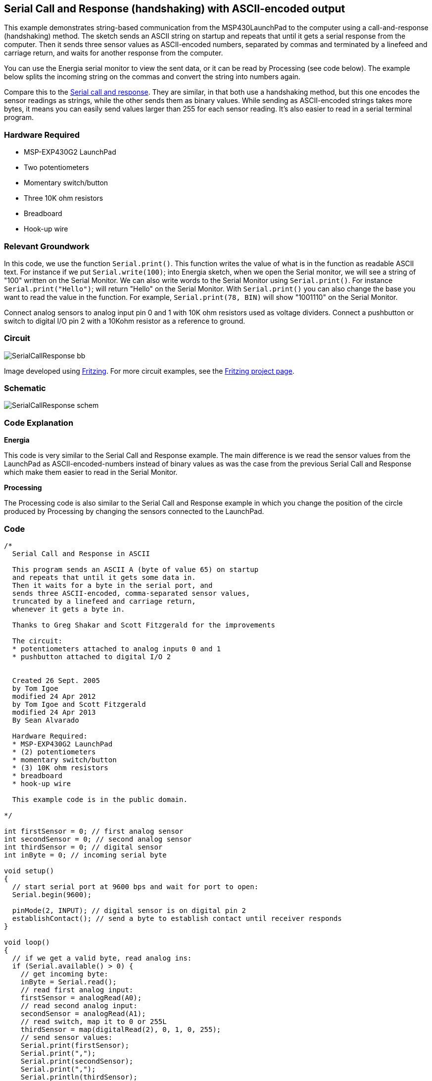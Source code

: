 == Serial Call and Response (handshaking) with ASCII-encoded output ==

This example demonstrates string-based communication from the MSP430LaunchPad to the computer using a call-and-response (handshaking) method. The sketch sends an ASCII string on startup and repeats that until it gets a serial response from the computer. Then it sends three sensor values as ASCII-encoded numbers, separated by commas and terminated by a linefeed and carriage return, and waits for another response from the computer.

You can use the Energia serial monitor to view the sent data, or it can be read by Processing (see code below). The example below splits the incoming string on the commas and convert the string into numbers again.

Compare this to the link:/guide/tutorials/communication/tutorial_serial_call_response/[Serial call and response]. They are similar, in that both use a handshaking method, but this one encodes the sensor readings as strings, while the other sends them as binary values. While sending as ASCII-encoded strings takes more bytes, it means you can easily send values larger than 255 for each sensor reading. It's also easier to read in a serial terminal program.

=== Hardware Required ===

* MSP-EXP430G2 LaunchPad
* Two potentiometers
* Momentary switch/button
* Three 10K ohm resistors
* Breadboard
* Hook-up wire

=== Relevant Groundwork ===

In this code, we use the function `Serial.print()`. This function writes the value of what is in the function as readable ASCII text. For instance if we put `Serial.write(100)`; into Energia sketch, when we open the Serial monitor, we will see a string of "100" written on the Serial Monitor. We can also write words to the Serial Monitor using `Serial.print()`. For instance `Serial.print("Hello")`; will return "Hello" on the Serial Monitor. With `Serial.print()` you can also change the base you want to read the value in the function. For example, `Serial.print(78, BIN)` will show "1001110" on the Serial Monitor.

Connect analog sensors to analog input pin 0 and 1 with 10K ohm resistors used as voltage dividers. Connect a pushbutton or switch to digital I/O pin 2 with a 10Kohm resistor as a reference to ground.

=== Circuit ===

image::../img/SerialCallResponse_bb.png[]

Image developed using http://fritzing.org/home/[Fritzing]. For more circuit examples, see the http://fritzing.org/projects/[Fritzing project page].

=== Schematic ===

image::../img/SerialCallResponse_schem.png[]

=== Code Explanation ===

*Energia*

This code is very similar to the Serial Call and Response example. The main difference is we read the sensor values from the LaunchPad as ASCII-encoded-numbers instead of binary values as was the case from the previous Serial Call and Response which make them easier to read in the Serial Monitor.

*Processing*

The Processing code is also similar to the Serial Call and Response example in which you change the position of the circle produced by Processing by changing the sensors connected to the LaunchPad.

=== Code ===

----
/*
  Serial Call and Response in ASCII

  This program sends an ASCII A (byte of value 65) on startup
  and repeats that until it gets some data in.
  Then it waits for a byte in the serial port, and
  sends three ASCII-encoded, comma-separated sensor values,
  truncated by a linefeed and carriage return,
  whenever it gets a byte in.

  Thanks to Greg Shakar and Scott Fitzgerald for the improvements

  The circuit:
  * potentiometers attached to analog inputs 0 and 1
  * pushbutton attached to digital I/O 2


  Created 26 Sept. 2005
  by Tom Igoe
  modified 24 Apr 2012
  by Tom Igoe and Scott Fitzgerald
  modified 24 Apr 2013
  By Sean Alvarado

  Hardware Required:
  * MSP-EXP430G2 LaunchPad
  * (2) potentiometers
  * momentary switch/button
  * (3) 10K ohm resistors
  * breadboard
  * hook-up wire

  This example code is in the public domain.

*/

int firstSensor = 0; // first analog sensor
int secondSensor = 0; // second analog sensor
int thirdSensor = 0; // digital sensor
int inByte = 0; // incoming serial byte

void setup()
{
  // start serial port at 9600 bps and wait for port to open:
  Serial.begin(9600);

  pinMode(2, INPUT); // digital sensor is on digital pin 2
  establishContact(); // send a byte to establish contact until receiver responds
}

void loop()
{
  // if we get a valid byte, read analog ins:
  if (Serial.available() > 0) {
    // get incoming byte:
    inByte = Serial.read();
    // read first analog input:
    firstSensor = analogRead(A0);
    // read second analog input:
    secondSensor = analogRead(A1);
    // read switch, map it to 0 or 255L
    thirdSensor = map(digitalRead(2), 0, 1, 0, 255);
    // send sensor values:
    Serial.print(firstSensor);
    Serial.print(",");
    Serial.print(secondSensor);
    Serial.print(",");
    Serial.println(thirdSensor);
  }
}

void establishContact() {
  while (Serial.available() <= 0) {
    Serial.println("0,0,0"); // send an initial string
    delay(300);
  }
}

/*
// Processing code to run with this example:

// This example code is in the public domain.

import processing.serial.*; // import the Processing serial library
Serial myPort; // The serial port

float bgcolor; // Background color
float fgcolor; // Fill color
float xpos, ypos; // Starting position of the ball

void setup() {
  size(640,480);

  // List all the available serial ports
  println(Serial.list());

  // Change the 0 to the appropriate number of the serial port
  // that your LaunchPad is connected to.
  myPort = new Serial(this, Serial.list()[0], 9600);

  // read bytes into a buffer until you get a linefeed (ASCII 10):
  myPort.bufferUntil('\n');

  // draw with smooth edges:
  smooth();
}

void draw() {
  background(bgcolor);
  fill(fgcolor);
  // Draw the shape
  ellipse(xpos, ypos, 20, 20);
}

// serialEvent method is run automatically by the Processing applet
// whenever the buffer reaches the byte value set in the bufferUntil()
// method in the setup():

void serialEvent(Serial myPort) {
  // read the serial buffer:
  String myString = myPort.readStringUntil('\n');
  // if you got any bytes other than the linefeed:
  myString = trim(myString);

  // split the string at the commas
  // and convert the sections into integers:
  int sensors[] = int(split(myString, ','));

  // print out the values you got:
  for (int sensorNum = 0; sensorNum < sensors.length; sensorNum++) {
    print("Sensor " + sensorNum + ": " + sensors[sensorNum] + "\t");
  }
  // add a linefeed after all the sensor values are printed:
  println();
  if (sensors.length > 1) {
    xpos = map(sensors[0], 0,1023,0,width);
    ypos = map(sensors[1], 0,1023,0,height);
    fgcolor = sensors[2];
  }
  // send a byte to ask for more data:
  myPort.write("A");
}

*/
----

=== Working Video ===

=== Try it out ===

=== See Also ===

* link:/reference/en/language/functions/communication/serial/[serial()]
* link:/reference/en/language/functions/communication/serial/begin/[serial.begin()]
* link:/reference/en/language/functions/communication/serial/available/[serial.available()]
* link:/reference/en/language/functions/communication/serial/print/[serial.print()]
* link:/reference/en/language/functions/analog-io/analogread/[analogRead()]
* link:/guide/tutorials/communication/tutorial_dimmer/[Dimmer]:move the mouse to change the brightness of an LED.
* link:/guide/tutorials/communication/tutorial_graph/[Graph]:send data to the computer and graph it in Processing.
* link:/guide/tutorials/communication/tutorial_physical_pixel/[Physical Pixel]:turn an LED on and off by sending data from Processing.
* link:/guide/tutorials/communication/tutorial_virtual_color_mixer/[Virtual Color Mixer]:send multiple variables from an LaunchPad to the computer and read them in Processing.
* link:/guide/tutorials/communication/tutorial_serial_call_response/[Serial Call Response]:send multiple variables using a call and response (handshaking) method.
* link:/guide/tutorials/communication/tutorial_serial_call_response_ascii/[Serial Call and Response ASCII]:send multiple vairables using a call-and-response (handshaking) method, and ASCII-encoding the values before sending.
* link:/guide/tutorials/control_structures/tutorial_switchcase2/[Serial Input (Switch (case) Statement)]:how to take different actions based on characters received by the serial port.
